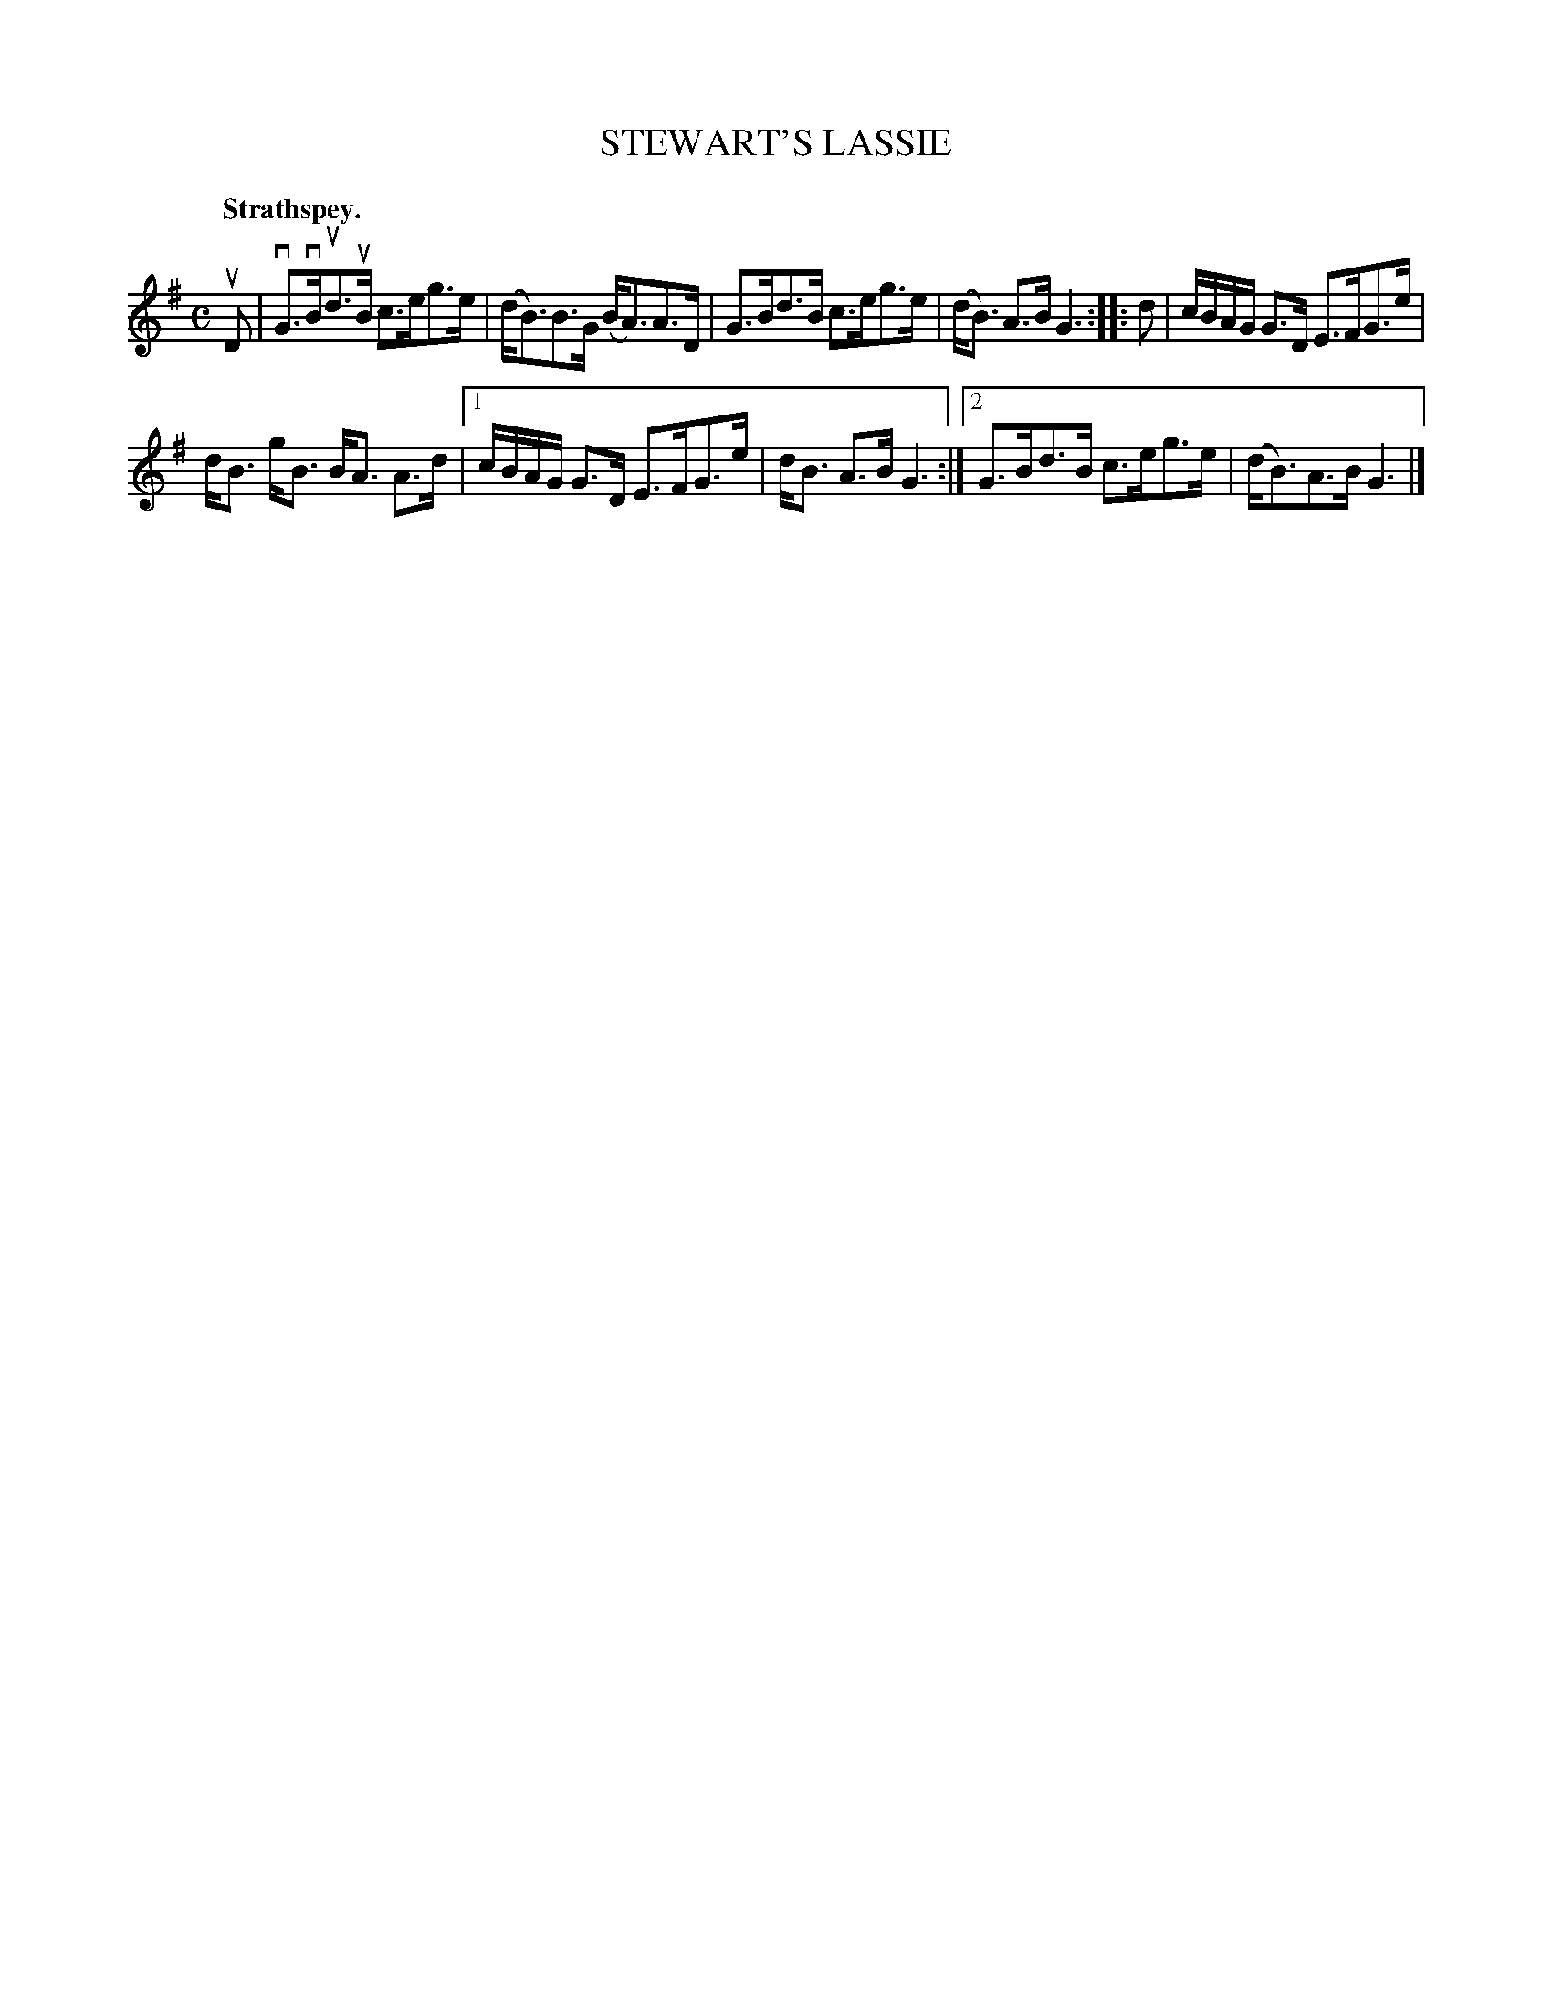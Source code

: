 X: 3067
T: STEWART'S LASSIE
Q:"Strathspey."
R: Strathspey.
%R:strathspey
B: James Kerr "Merry Melodies" v.3 p.9 #67
Z: 2016 John Chambers <jc:trillian.mit.edu>
M: C
L: 1/16
K: G
uD2 |\
vG3vBud3uB c3eg3e | (dB3)B3G (BA3)A3D |\
G3Bd3B c3eg3e | (dB3) A3B G6 ::\
d2 |\
cBAG G3D E3FG3e |
dB3 gB3 BA3 A3d |\
[1 cBAG G3D E3FG3e | dB3 A3B G6 :|\
[2 G3Bd3B c3eg3e | (dB3)A3B G6 |]
